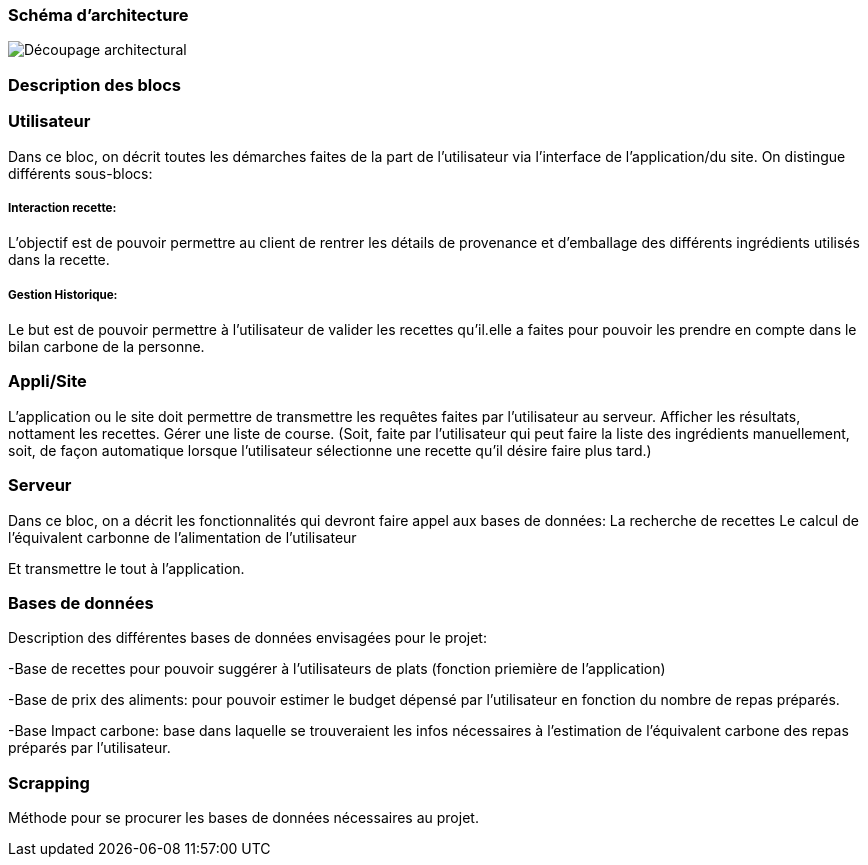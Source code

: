 === Schéma d’architecture






image::../images/Decoupage_architectural.png[Découpage architectural]




=== Description des blocs




=== Utilisateur

Dans ce bloc, on décrit toutes les démarches faites de la part de l'utilisateur via l'interface de l'application/du site.
On distingue différents sous-blocs:

 
===== Interaction recette:
L'objectif est de pouvoir permettre au client de rentrer les détails de provenance et d'emballage des différents ingrédients utilisés dans la recette.

===== Gestion Historique:
Le but est de pouvoir permettre à l'utilisateur de valider les recettes qu'il.elle a faites pour pouvoir les prendre en compte dans le bilan carbone de la personne.

=== Appli/Site 
L'application ou le site doit permettre de transmettre les requêtes faites par l'utilisateur au serveur.
Afficher les résultats, nottament les recettes. 
Gérer une liste de course. (Soit, faite par l'utilisateur qui peut faire la liste des ingrédients manuellement, soit, de façon automatique lorsque l'utilisateur sélectionne une recette qu'il désire faire plus tard.)

=== Serveur

Dans ce bloc, on a décrit les fonctionnalités qui devront faire appel aux bases de données:
La recherche de recettes
Le calcul de l'équivalent carbonne de l'alimentation de l'utilisateur

Et transmettre le tout à l'application.

=== Bases de données
Description des différentes bases de données envisagées pour le projet:

-Base de recettes pour pouvoir suggérer à l'utilisateurs de plats (fonction priemière de l'application)

-Base de prix des aliments: pour pouvoir estimer le budget dépensé par l'utilisateur en fonction du nombre de repas préparés.

-Base Impact carbone: base dans laquelle se trouveraient les infos nécessaires à l'estimation de l'équivalent carbone des repas préparés par l'utilisateur.

=== Scrapping
Méthode pour se procurer les bases de données nécessaires au projet.

....

